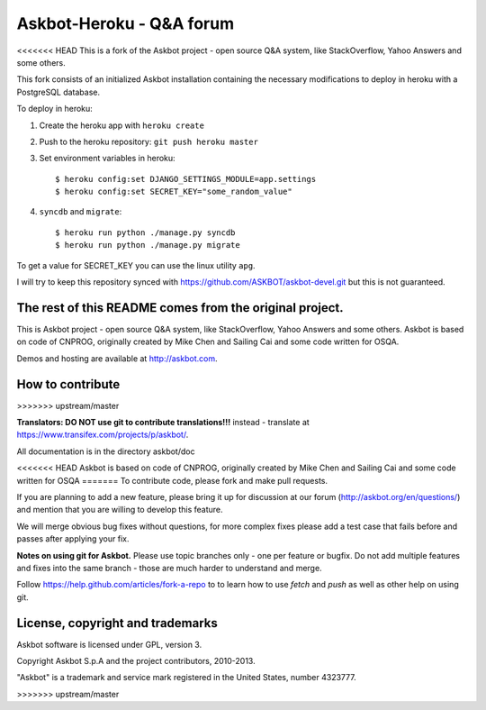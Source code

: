 ==========================
Askbot-Heroku - Q&A forum
==========================

<<<<<<< HEAD
This is a fork of the Askbot project - open source Q&A system, like StackOverflow, Yahoo Answers and some others.

This fork consists of an initialized Askbot installation containing the necessary modifications to deploy in heroku with a PostgreSQL database.

To deploy in heroku:

1. Create the heroku app with ``heroku create``
2. Push to the heroku repository: ``git push heroku master``
3. Set environment variables in heroku::

   $ heroku config:set DJANGO_SETTINGS_MODULE=app.settings
   $ heroku config:set SECRET_KEY="some_random_value"

4. ``syncdb`` and ``migrate``::

   $ heroku run python ./manage.py syncdb
   $ heroku run python ./manage.py migrate

To get a value for SECRET_KEY you can use the linux utility ``apg``.

I will try to keep this repository synced with https://github.com/ASKBOT/askbot-devel.git but this is not guaranteed.

The rest of this README comes from the original project.
=======
This is Askbot project - open source Q&A system, like StackOverflow, Yahoo Answers and some others.
Askbot is based on code of CNPROG, originally created by Mike Chen 
and Sailing Cai and some code written for OSQA.

Demos and hosting are available at http://askbot.com.

How to contribute
=================
>>>>>>> upstream/master

**Translators: DO NOT use git to contribute translations!!!** instead - translate at https://www.transifex.com/projects/p/askbot/.

All documentation is in the directory askbot/doc

<<<<<<< HEAD
Askbot is based on code of CNPROG, originally created by Mike Chen 
and Sailing Cai and some code written for OSQA
=======
To contribute code, please fork and make pull requests.

If you are planning to add a new feature, please bring it up for discussion at our forum
(http://askbot.org/en/questions/) and mention that you are willing to develop this feature.

We will merge obvious bug fixes without questions, for more complex fixes
please add a test case that fails before and passes after applying your fix.

**Notes on using git for Askbot.** Please use topic branches only - one per feature or bugfix.
Do not add multiple features and fixes into the same branch -
those are much harder to understand and merge.

Follow https://help.github.com/articles/fork-a-repo to to learn how to use
`fetch` and `push` as well as other help on using git.

License, copyright and trademarks
=================================
Askbot software is licensed under GPL, version 3.

Copyright Askbot S.p.A and the project contributors, 2010-2013.

"Askbot" is a trademark and service mark registered in the United States, number 4323777.

>>>>>>> upstream/master
